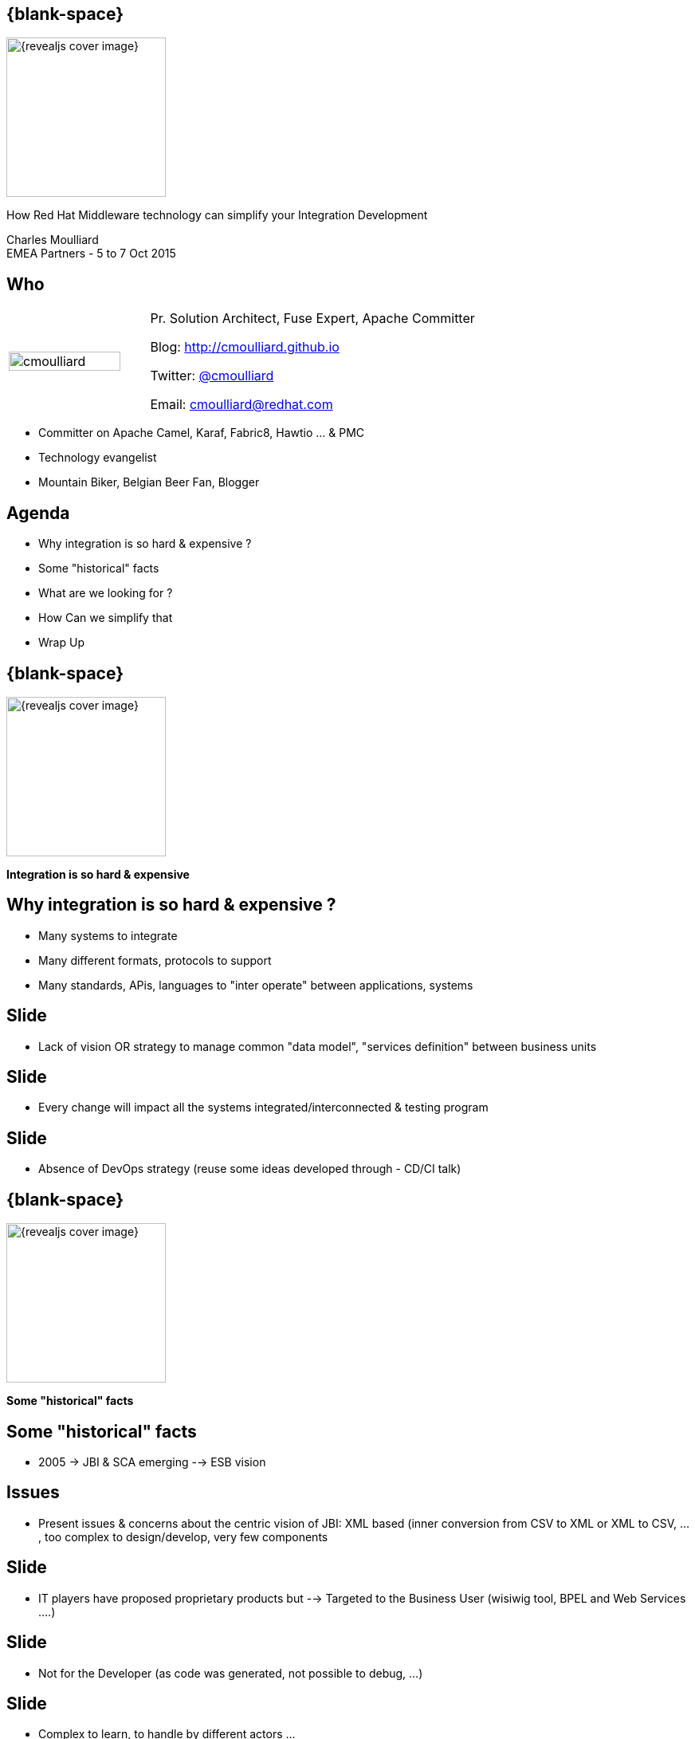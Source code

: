 :footer_copyright: Copyright ©2015 Red Hat, Inc.
:imagesdir: images/
:speaker: Charles Moulliard
:speaker-title: Pr. Solution Architect, Fuse Expert, Apache Committer
:speaker-email: cmoulliard@redhat.com
:speaker-blog: http://cmoulliard.github.io
:speaker-twitter: http://twitter.com/cmoulliard[@cmoulliard]
:talk-speaker: {speaker}
:talk-name: How Red Hat Middleware technology can simplify your Integration Development
:talk-date: EMEA Partners - 5 to 7 Oct 2015

[#cover,data-background-image="revealjs-redhat/image/1156524-bg_redhat.png" data-background-color="#cc0000"]
== {blank-space}

[#block,width="200px",left="70px",top="0px"]
image::{revealjs_cover_image}[]

[#cover-h1,width="600px",left="0px",top="200px"]
{talk-name}

[#cover-h2,width="800px",left="0px",top="450px"]
{speaker} +
{talk-date}

// ************** who - charles ********
[#who]
== Who

[.noredheader,cols="30,70"]
|===
| image:cmoulliard.png[width="90%",height="100%"]
| {speaker-title}

Blog: {speaker-blog}

Twitter: {speaker-twitter}

Email: {speaker-email} |
|===

* Committer on Apache Camel, Karaf, Fabric8, Hawtio ... & PMC
* Technology evangelist
* Mountain Biker, Belgian Beer Fan, Blogger

// ************** Agenda  ********
[#agenda]
== Agenda

* Why integration is so hard & expensive ?
* Some "historical" facts
* What are we looking for ?
* How Can we simplify that
* Wrap Up

// ************** transition page ************
[#transition1, data-background-image="revealjs-redhat/image/1156524-bg_redhat.png" data-background-color="#cc0000"]
== {blank-space}

[#block,width="200px",left="70px",top="0px"]
image::{revealjs_cover_image}[]

[#cover-h1,width="600px",left="0px",top="400px"]
*Integration is so hard & expensive*

// ************** why so hard ********
[#why-so-hard]
== Why integration is so hard & expensive ?

* Many systems to integrate
* Many different formats, protocols to support
* Many standards, APis, languages to "inter operate" between applications, systems

// ************** slide ********
[#data-management]
== Slide

* Lack of vision OR strategy to manage common "data model",
"services definition" between business units

// ************** slide ********
[#change-impact]
== Slide

* Every change will impact all the systems integrated/interconnected & testing program

// ************** slide ********
[#devops-strategy]
== Slide

* Absence of DevOps strategy (reuse some ideas
developed through - CD/CI talk)


// ************** transition page ************
[#transition2, data-background-image="revealjs-redhat/image/1156524-bg_redhat.png" data-background-color="#cc0000"]
== {blank-space}

[#block,width="200px",left="70px",top="0px"]
image::{revealjs_cover_image}[]

[#cover-h1,left="0px",top="350px",width="2000px"]
*Some "historical" facts*

// ************** facts ********
[#facts]
== Some "historical" facts

* 2005 -> JBI & SCA emerging --> ESB vision

// ************** slide ********
[#issues]
== Issues

* Present issues & concerns about the centric vision of JBI:  XML
based (inner conversion from CSV to XML or XML to CSV, ..., too complex
to design/develop, very few components

// ************** slide ********
[#proprietary]
== Slide

- IT players have proposed proprietary products but
--> Targeted to the Business User (wisiwig tool, BPEL and Web Services ....)

// ************** slide ********
[#dev-impact]
== Slide

* Not for the Developer (as code was generated, not possible to debug,
...)

// ************** slide ********
[#complex]
== Slide

* Complex to learn, to handle by different actors ...

// ************** slide ********
[#not-agile]
== Slide

* Not agile at all due to the usage of the Web Services, XML & XSD
schema (or complex spec like WS-Atom, ...) everywhere imposing to embed
the model within the service itself


[#block,width="800px",top="0px"]
image:worked-fine-in-dev.png[width="80%"]

// ************** transition page ************
[#transition3, data-background-image="revealjs-redhat/image/1156524-bg_redhat.png" data-background-color="#cc0000"]
== {blank-space}

[#block,width="200px",left="70px",top="0px"]
image::{revealjs_cover_image}[]

[#cover-h1,left="0px",top="350px",width="2000px"]
*What are we looking for ?*

// ************** What are we looking for ? ********
[#looking-for]
== What are we looking for ?

* More agile environment to design, develop, test, build & deploy

// ************** slide ********
[#lock-in]
== Slide

*  No more lock in to "proprietary" products &  (perhaps risky as we have 
to mention under the line that IBM, Tibco, Oracle products are 
"proprietary" products, generating code or hiding code run by the 
integration server)

// ************** slide ********
[#opensource]
== Slide

* Open Source & Apache License Model is the way to go (for the reasons 
that we know)

// ************** slide ********
[#java-integration]
== Slide

* Java Integration Framework easy to use

// ************** slide ********
[#microservice]
== Slide

* Microservice architecture (no more centric vision but deployment of 
packaged camel routes using OSGI bundle or tomorrow Docker image or 
Kubernetes application

// ************** slide ********
[#tooling]
== Slide

* Integration tooling to package, deploy,

// ************** slide ********
[#cd-strategy]
== Slide

* CD/CI Strategy for Dev/Ops

// ************** slide ********
[#container-agnostic]
== Slide

* Container agnostic

// ************** slide ********
[#crossing]
== Slide

* Cross Technology (Rules, Process, ...)

// ************** transition page ************
[#transition4, data-background-image="revealjs-redhat/image/1156524-bg_redhat.png" data-background-color="#cc0000"]
== {blank-space}

[#block,width="200px",left="70px",top="0px"]
image::{revealjs_cover_image}[]

[#cover-h1,left="0px",top="350px",width="2000px"]
*How Can we simplify that*

// ************** How Can we simplify that ********
[#simplify-that]
== How Can we simplify that

- Adopting Apache Camel & CXF Frameworks to design the project
--> Reduce functional & technical analysis & Architecture design

// ************** slide ********
[#dsl-eip]
== Slide

- DSL & EIP Patterns = common language, grammar between actors = 
developer, analyst & architect to design the solution
--> Reduce Dev Time as the functional diagram can be implemented 
directly by the Developer

// ************** slide ********
[#extend]
== Slide

- Extend Java Framework
--> As Apache Camel is a Java Framework, it allows to use / reuse the 
most powerful existing framework for testing (Junit), Logging (SLF4J) & 
Java EE standards (JPA, JTA, ...)

// ************** slide ********
[#adopting]
== Slide

- Adopting Camel Testing model
--> Can be started, debugged and profiled locally in JBDS (no need to 
use Java Container)

// ************** slide ********
[#components]
== Slide

- Library of Components & Data Format support 95% of the use case 
without to develop

// ************** slide ********
[#new-component-format]
== Slide

- Can be extended easily (just 3-4 classes to be implemented to create a 
new component) + Data Format

// ************** slide ********
[#processors]
== Slide

- Huge collection of processor/interceptor supporting all the EIP

// ************** slide ********
[#junit]
== Slide

- Junit & Exception centric

// ************** slide ********
[#exception]
== Slide

- Exception centric

// ************** slide ********
[#microservice-architecture]
== Slide

- Adopt microservice architecture model & split services as collection 
of camel routes

// ************** slide ********
[#separate-service-contract]
== Slide

- Separate Service from the model (by adoption a REST proxy layer 
validating the data outside of the endpoint, ...)

// *********************************
[#questions]
== Questions

[.noredheader,cols="65,.<45"]
|===

.2+|image:questions.png[width="95%",height="95%"]
a|* Twitter : *{speaker-twitter}*
|===

* More info {icon-arrow-right}
  - www.jboss.org/products/fuse.html
  - http://www.redhat.com/en/technologies/jboss-middleware




